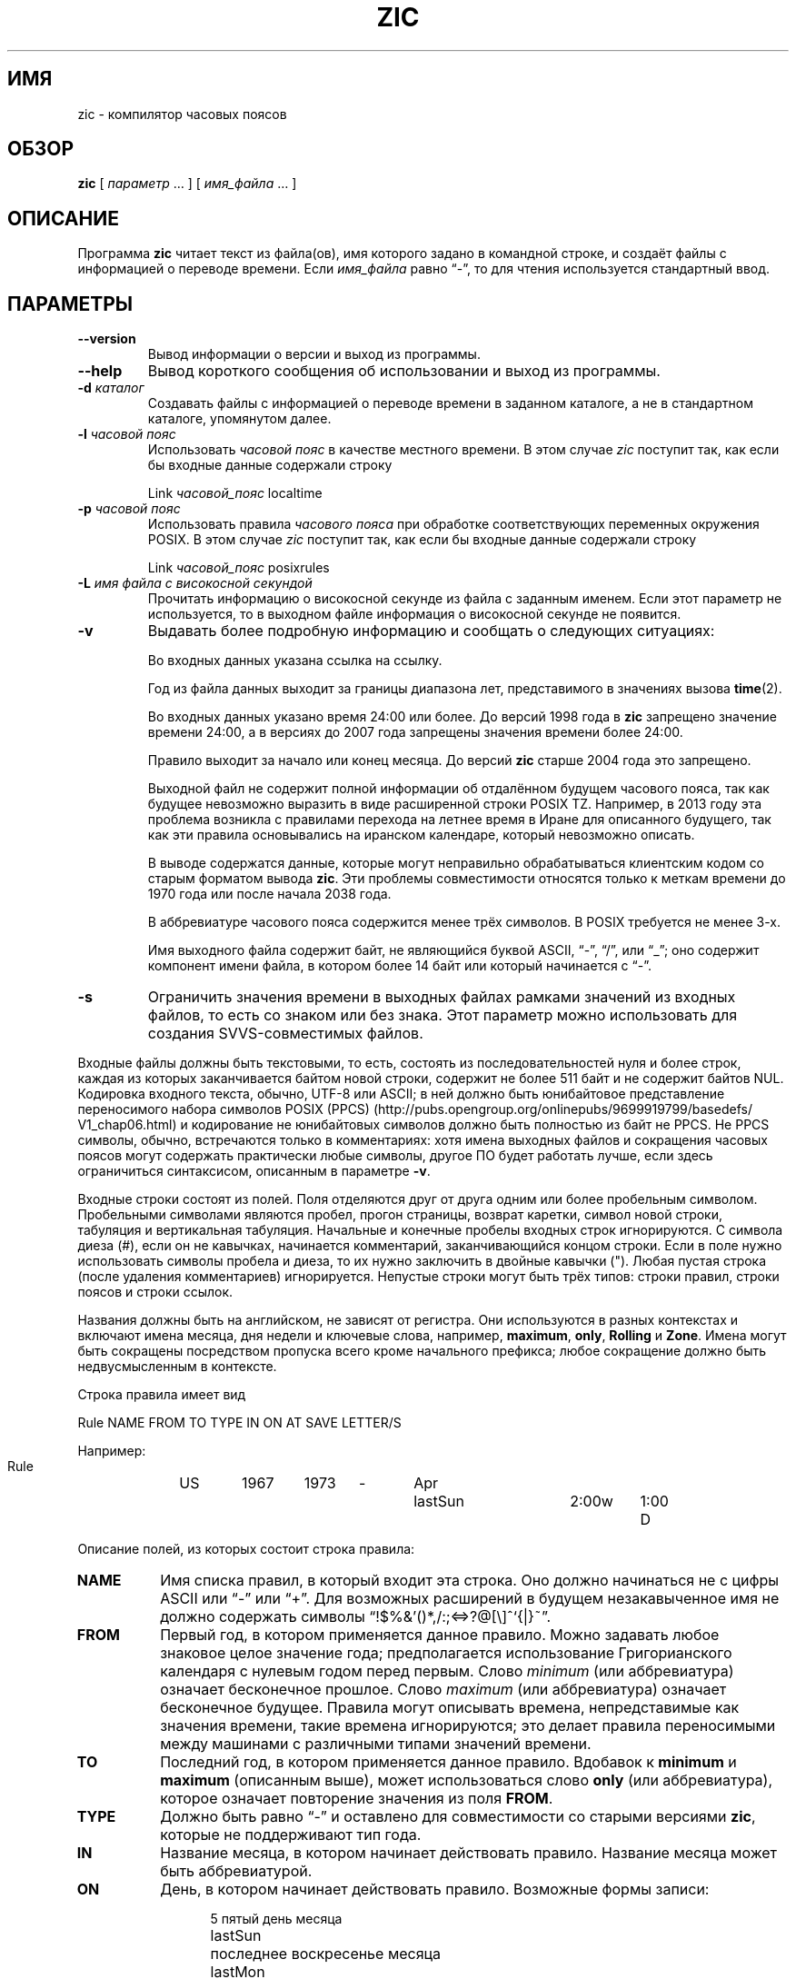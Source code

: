 .\" -*- mode: troff; coding: UTF-8 -*-
.\" %%%LICENSE_START(PUBLIC_DOMAIN)
.\" This page is in the public domain
.\" %%%LICENSE_END
.\"
.\"*******************************************************************
.\"
.\" This file was generated with po4a. Translate the source file.
.\"
.\"*******************************************************************
.TH ZIC 8 2019\-03\-06 "" "Системное администрирование Linux"
.SH ИМЯ
zic \- компилятор часовых поясов
.SH ОБЗОР
\fBzic\fP [ \fIпараметр\fP \&… ] [ \fIимя_файла\fP \&… ]
.SH ОПИСАНИЕ
.ie  '\(lq'' .ds lq \&"\"
.el .ds lq \(lq\"
.ie  '\(rq'' .ds rq \&"\"
.el .ds rq \(rq\"
.de  q
\\$3\*(lq\\$1\*(rq\\$2
..
.ie  '\(la'' .ds < <
.el .ds < \(la
.ie  '\(ra'' .ds > >
.el .ds > \(ra
Программа \fBzic\fP читает текст из файла(ов), имя которого задано в командной
строке, и создаёт файлы с информацией о переводе времени. Если \fIимя_файла\fP
равно
.q \- ,
то для чтения используется стандартный ввод.
.SH ПАРАМЕТРЫ
.TP 
\fB\-\-version\fP
Вывод информации о версии и выход из программы.
.TP 
\fB\-\-help\fP
Вывод короткого сообщения об использовании и выход из программы.
.TP 
\fB\-d \fP\fIкаталог\fP
Создавать файлы с информацией о переводе времени в заданном каталоге, а не в
стандартном каталоге, упомянутом далее.
.TP 
\fB\-l \fP\fIчасовой пояс\fP
Использовать \fIчасовой пояс\fP в качестве местного времени. В этом случае
\fIzic\fP поступит так, как если бы входные данные содержали строку
.sp
.ti +.5i
Link	\fIчасовой_пояс\fP		localtime
.TP 
\fB\-p \fP\fIчасовой пояс\fP
Использовать правила \fIчасового пояса\fP при обработке соответствующих
переменных окружения POSIX. В этом случае \fIzic\fP поступит так, как если бы
входные данные содержали строку
.sp
.ti +.5i
Link	\fIчасовой_пояс\fP		posixrules
.TP 
\fB\-L \fP\fIимя файла с високосной секундой\fP
Прочитать информацию о високосной секунде из файла с заданным именем. Если
этот параметр не используется, то в выходном файле информация о високосной
секунде не появится.
.TP 
\fB\-v\fP
Выдавать более подробную информацию и сообщать о следующих ситуациях:
.RS
.PP
Во входных данных указана ссылка на ссылку.
.PP
Год из файла данных выходит за границы диапазона лет, представимого в
значениях вызова \fBtime\fP(2).
.PP
Во входных данных указано время 24:00 или более. До версий 1998 года в
\fBzic\fP запрещено значение времени 24:00, а в версиях до 2007 года запрещены
значения времени более 24:00.
.PP
Правило выходит за начало или конец месяца. До версий \fBzic\fP старше 2004
года это запрещено.
.PP
Выходной файл не содержит полной информации об отдалённом будущем часового
пояса, так как будущее невозможно выразить в виде расширенной строки POSIX
TZ. Например, в 2013 году эта проблема возникла с правилами перехода на
летнее время в Иране для описанного будущего, так как эти правила
основывались на иранском календаре, который невозможно описать.
.PP
В выводе содержатся данные, которые могут неправильно обрабатываться
клиентским кодом со старым форматом вывода \fBzic\fP. Эти проблемы
совместимости относятся только к меткам времени до 1970 года или после
начала 2038 года.
.PP
В аббревиатуре часового пояса содержится менее трёх символов. В POSIX
требуется не менее 3\-х.
.PP
Имя выходного файла содержит байт, не являющийся буквой ASCII,
.q \- ,
.q / ,
или
.q _ ;
оно содержит компонент имени файла, в котором более 14 байт или который
начинается с
.q \- .
.RE
.TP 
\fB\-s\fP
Ограничить значения времени в выходных файлах рамками значений из входных
файлов, то есть со знаком или без знака. Этот параметр можно использовать
для создания SVVS\-совместимых файлов.
.PP
Входные файлы должны быть текстовыми, то есть, состоять из
последовательностей нуля и более строк, каждая из которых заканчивается
байтом новой строки, содержит не более 511 байт и не содержит байтов
NUL. Кодировка входного текста, обычно, UTF\-8 или ASCII; в ней должно быть
юнибайтовое представление переносимого набора символов POSIX (PPCS)
(http://pubs\:.opengroup\:.org/\:onlinepubs/\:9699919799/\:basedefs/\:V1_chap06\:.html)
и кодирование не юнибайтовых символов должно быть полностью из байт не
PPCS. Не PPCS символы, обычно, встречаются только в комментариях: хотя имена
выходных файлов и сокращения часовых поясов могут содержать практически
любые символы, другое ПО будет работать лучше, если здесь ограничиться
синтаксисом, описанным в параметре \fB\-v\fP.
.PP
Входные строки состоят из полей. Поля отделяются друг от друга одним или
более пробельным символом. Пробельными символами являются пробел, прогон
страницы, возврат каретки, символ новой строки, табуляция и вертикальная
табуляция. Начальные и конечные пробелы входных строк игнорируются. С
символа диеза (#), если он не кавычках, начинается комментарий,
заканчивающийся концом строки. Если в поле нужно использовать символы
пробела и диеза, то их нужно заключить в двойные кавычки ("). Любая пустая
строка (после удаления комментариев) игнорируется. Непустые строки могут
быть трёх типов: строки правил, строки поясов и строки ссылок.
.PP
Названия должны быть на английском, не зависят от регистра. Они используются
в разных контекстах и включают имена месяца, дня недели и ключевые слова,
например, \fBmaximum\fP, \fBonly\fP, \fBRolling\fP и \fBZone\fP. Имена могут быть
сокращены посредством пропуска всего кроме начального префикса; любое
сокращение должно быть недвусмысленным в контексте.
.PP
Строка правила имеет вид
.nf
.ti +.5i
.ta \w'Rule\0\0'u +\w'NAME\0\0'u +\w'FROM\0\0'u +\w'1973\0\0'u +\w'TYPE\0\0'u +\w'Apr\0\0'u +\w'lastSun\0\0'u +\w'2:00w\0\0'u +\w'1:00d\0\0'u
.sp
Rule	NAME	FROM	TO	TYPE	IN	ON	AT	SAVE	LETTER/S
.sp
Например:
.ti +.5i
.sp
Rule	US	1967	1973	\-	Apr	lastSun	2:00w	1:00	D
.sp
.fi
Описание полей, из которых состоит строка правила:
.TP  "\w'LETTER/S'u"
\fBNAME\fP
Имя списка правил, в который входит эта строка. Оно должно начинаться не с
цифры ASCII или
.q \-
или
.q + .
Для возможных расширений в будущем незакавыченное имя не должно содержать
символы
.q !$%&'()*,/:;<=>?@[\e]^`{|}~ .
.TP 
\fBFROM\fP
Первый год, в котором применяется данное правило. Можно задавать любое
знаковое целое значение года; предполагается использование Григорианского
календаря с нулевым годом перед первым. Слово \fIminimum\fP (или аббревиатура)
означает бесконечное прошлое. Слово \fImaximum\fP (или аббревиатура) означает
бесконечное будущее. Правила могут описывать времена, непредставимые как
значения времени, такие времена игнорируются; это делает правила
переносимыми между машинами с различными типами значений времени.
.TP 
\fBTO\fP
Последний год, в котором применяется данное правило. Вдобавок к \fBminimum\fP и
\fBmaximum\fP (описанным выше), может использоваться слово \fBonly\fP (или
аббревиатура), которое означает повторение значения из поля \fBFROM\fP.
.TP 
\fBTYPE\fP
Должно быть равно
.q \-
и оставлено для совместимости со старыми версиями \fBzic\fP, которые не
поддерживают тип года.
.TP 
\fBIN\fP
Название месяца, в котором начинает действовать правило. Название месяца
может быть аббревиатурой.
.TP 
\fBON\fP
День, в котором начинает действовать правило. Возможные формы записи:
.nf
.in +.5i
.sp
.ta \w'Sun<=25\0\0'u
5	пятый день месяца
lastSun	последнее воскресенье месяца
lastMon	последний понедельник месяца
Sun>=8	первое воскресенье после 8\-го числа включительно
Sun<=25	последнее воскресенье перед 25\-м включительно
.fi
.in -.5i
.sp
Название дня недели (например, \fBSunday\fP) или название дня недели, перед
которым указывается
.q last
(например, \fBlastSunday\fP), может быть аббревиатурой или писаться
полностью. Заметим, что в поле \fBON\fP не должно быть пробелов.
.TP 
\fBAT\fP
Время дня, с которого начинает действовать правило. Возможные формы записи:
.nf
.in +.5i
.sp
.ta \w'00:19:32.13\0\0'u
2	время в часах
2:00	время в часах и минутах
01:28:14	время в часах, минутах и секундах
15:00	время в 24\-часовом формате
     	(для времени после полудня)
260:00	260 часов после 00:00
\-2:30	2.5 часа до 00:00
\-	эквивалентно 0
.fi
.in -.5i
.sp
где час 0 означает полночь и начало нового дня, а час 24 означает полночь и
конец дня. Любая из этих форм может заканчиваться символом \fBw\fP, если это
местное «по настенным часам»
.q "wall clock"
время, \fBs\fP, если это локальное «стандартное» время,
.q standard
или \fIu\fP (или \fIg\fP, или \fIz\fP), если это универсальное время; при отсутствии
временного индикатора предполагается, что это местное время. Смысл в том,
чтобы строка правила описывала моменты времени, когда часы/календарь,
установленный в тип времени, указанном в поле \fBAT\fP, будут показывать
заданный день и время суток.
.TP 
\fBSAVE\fP
Количество времени, которое будет добавлено к локальному стандартному
времени при начале действия правила. Это поле имеет тот же формат, что и
поле \fBAT\fP, (хотя, конечно, при этом суффиксы \fIw\fP и \fIs\fP не
используются). Допускаются отрицательные смещения; например, в Ирландии
переход на летнее время проводят зимой и он задаётся как отрицательное
смещение относительно стандартного ирландского времени. Смещение просто
добавляется к стандартному времени; например, \fBzic\fP не делает различия
между 10:30 по стандартному времени плюс 0:30 \fBSAVE\fP и 10:00 стандартного
времени плюс 1:00 \fBSAVE\fP.
.TP 
\fBLETTER/S\fP
Переменная часть
.q "variable part"
(например,
.q S
или
.q D
в
.q EST
или
.q EDT )
аббревиатуры часового пояса, который используется при действии правила. В
этом поле символ
.q \- ,
указывает, что переменная часть равна null.
.PP
Строка часового пояса имеет вид
.sp
.nf
.ti +.5i
.ta \w'Zone\0\0'u +\w'Asia/Amman\0\0'u +\w'UTOFF\0\0'u +\w'Jordan\0\0'u +\w'FORMAT\0\0'u
Zone	NAME	UTOFF	RULES	FORMAT	[UNTIL]
.sp
Например:
.sp
.ti +.5i
Zone	Asia/Amman	2:00	Jordan	EE%sT	2017 Oct 27 01:00
.sp
.fi
Описание полей, из которых состоит строка часового пояса:
.TP  "\w'UTOFF'u"
\fBNAME\fP
Название часового пояса. Это название используется при создании файла с
информацией о переводе времени в этом поясе. В нём не должно содержаться
компонентов имени файла
.q .\(dq
или
.q .. ;
компонент имени файла — это максимальная подстрока, которая не содержит
.q / .
.TP 
\fBUTOFF\fP
Время, которое нужно добавить к UT, чтобы получить стандартное время. Это
поле имеет тот же формат, что и поля \fBAT\fP и \fBSAVE\fP в строках правил. Если
нужно отнять какое\-то время от UT, введите знак минуса в начале поля.
.TP 
\fBRULES\fP
Название правил, которые применяются в часовом поясе, или, иначе говоря,
поле в том же формате что и столбец SAVE в строке правила, задающей
количество времени, которое нужно добавить к локальному стандартному времени
и указывающее, будет ли получаемое время стандартным или летним. Если это
поле равно \fB\-\fP, то всегда используется стандартное время. Если указано
количество времени, то учитывается только сумма стандартного и это
количество.
.TP 
\fBFORMAT\fP
Формат аббревиатур часовых поясов. Пара символов \fB%s\fP используется как
положение переменной части
.q "variable part"
аббревиатуры часового пояса. Также в формате можно использовать пару
символов \fB%z\fP для обозначения смещения UT в виде \(+-\fIhh\fP, \(+-\fIhhmm\fP или
\(+-\fIhhmmss\fP; используется самая короткая форма, при которой не теряется
информация, где \fIhh\fP, \fImm\fP и \fIss\fP это часы, минуты и секунды восточнее
(+) или западнее (\(mi) UT. Косая черта (/) разделяет стандартную
аббревиатуру и аббревиатуру летнего времени. Для соответствия POSIX
аббревиатура часового пояса должна содержать только буквенно\-числовые
символы ASCII
.q +
и
.q \- .
.TP 
\fBUNTIL\fP
Время, с которого изменяются смещение UT или правила изменения
расположения. Оно задаётся как ГОД [МЕСЯЦ [ДЕНЬ [ВРЕМЯ]]]. Если оно задано,
то информация о часовом поясе формируется из заданного смещения UT и правила
смены до заданного времени, которое учитывается согласно правилам,
действовавшим до перехода. Месяц, день и время суток имеют тот же формат,
что и поля IN, ON и AT в правиле; последние поля могут не задаваться, а по
умолчанию для пропущенных полей действуют самые возможные ранние значения.
.IP
Следующей должна быть строка продления
.q continuation
; она имеет тот же формат, что и строка часового пояса, за исключением того,
что в строке пропускается
.q Zone
и название, так как строка продления будет задавать информацию, начиная со
времени, указанном в информации
.q until
из предыдущей строки в файле, использованном предыдущей строкой. Строки
продления могут содержать информацию
.q until
, как строки поясов, показывающую, что следующая строка имеет продолжение.
.PP
Если пояс изменяется в тот же момент, что и правило вступает в действие в
более раннем поясе или строке продолжения, то правило игнорируется. В
одиночном поясе является ошибкой, если два правила вступают в силу в один и
тот же момент времени или, если смена двух поясов происходит в один и тот же
момент времени.
.PP
Строка ссылки имеет вид
.sp
.nf
.ti +.5i
.ta \w'Link\0\0'u +\w'Europe/Istanbul\0\0'u
Link	TARGET	LINK\-NAME
.sp
Например:
.sp
.ti +.5i
Link	Europe/Istanbul	Asia/Istanbul
.sp
.fi
Поле \fBTARGET\fP должно иметь значение как у поля \fBNAME\fP из какой\-нибудь
строки пояса. Поле \fBLINK\-NAME\fP используется для задания альтернативного
имени этого часового пояса; оно имеет тот же синтаксис что и поле \fBNAME\fP в
строке пояса.
.PP
За исключением строк продления, строки могут располагаться в любом
порядке. Однако поведение не определено, если несколько поясов или строк
ссылок определяют одно имя, или если источник одной строки ссылки является
назначением другой.
.PP
Строки файла, описывающего високосные секунды, имеют вид:
.nf
.ti +.5i
.ta \w'Leap\0\0'u +\w'YEAR\0\0'u +\w'MONTH\0\0'u +\w'DAY\0\0'u +\w'HH:MM:SS\0\0'u +\w'CORR\0\0'u
.sp
Leap	YEAR	MONTH	DAY	HH:MM:SS	CORR	R/S
.sp
Например:
.ti +.5i
.sp
Leap	2016	Dec	31	23:59:60	+	S
.sp
.fi
Поля \fBYEAR\fP, \fBMONTH\fP, \fBDAY\fP и \fBHH:MM:SS\fP задают время, когда случается
високосная секунда. Поле \fBCORR\fP должно содержать
.q +
, если секунда добавляется, или
.q \-
если секунда пропускается. Поле \fBR/S\fP должно равняться
.q Stationary
(в виде аббревиатуры), если время високосной секунды, заданное другими
полями, должно интерпретироваться как UTC, или
.q Rolling
(в виде аббревиатуры), если время високосной секунды, заданное другими
полями, должно интерпретироваться как местное время.
.SH "РАСШИРЕННЫЙ ПРИМЕР"
Вот расширенный пример входных данных \fBzic\fP, в котором показано много
разных свойств. В этом примере правила EU — для Евросоюза и его
предшественника — Европейского сообщества (EC).
.br
.ne 22
.nf
.in +2m
.ta \w'# Rule\0\0'u +\w'NAME\0\0'u +\w'FROM\0\0'u +\w'1973\0\0'u +\w'TYPE\0\0'u +\w'Apr\0\0'u +\w'lastSun\0\0'u +\w'2:00\0\0'u +\w'SAVE\0\0'u
.sp
# Rule	NAME	FROM	TO	TYPE	IN	ON	AT	SAVE	LETTER/S
Rule	Swiss	1941	1942	\-	May	Mon>=1	1:00	1:00	S
Rule	Swiss	1941	1942	\-	Oct	Mon>=1	2:00	0	\-
.sp .5
Rule	EU	1977	1980	\-	Apr	Sun>=1	1:00u	1:00	S
Rule	EU	1977	only	\-	Sep	lastSun	1:00u	0	\-
Rule	EU	1978	only	\-	Oct	 1	1:00u	0	\-
Rule	EU	1979	1995	\-	Sep	lastSun	1:00u	0	\-
Rule	EU	1981	max	\-	Mar	lastSun	1:00u	1:00	S
Rule	EU	1996	max	\-	Oct	lastSun	1:00u	0	\-
.sp
.ta \w'# Zone\0\0'u +\w'Europe/Zurich\0\0'u +\w'0:34:08\0\0'u +\w'RULES\0\0'u +\w'FORMAT\0\0'u
# Zone	NAME	UTOFF	RULES	FORMAT	[UNTIL]
Zone	Europe/Zurich	0:34:08	\-	LMT	1853 Jul 16
		0:29:46	\-	BMT	1894 Jun
		1:00	Swiss	CE%sT	1981
		1:00	EU	CE%sT
.sp
Link	Europe/Zurich	Europe/Vaduz
.sp
.in
.fi
В этом примере часовой пояс называется Europe/Zurich, но он является
псевдонимом для Europe/Vaduz. Здесь показано, что Zurich был на 34 минуты и
8 секунд восточнее UT до 1853\-07\-16 00:00, пока смещение было не изменено
законодательно на 7\(de\|26\(fm\|22.50\(sd; хотя это работает до 0:29:45.50,
в входном формате нельзя отразить дробные секунды, поэтому здесь они
округлены. После 1894\-06\-01 00:00 смещение UT стало равно одному часу и
применяются швейцарские правила перехода на летнее время (определены в
строках, начинающиеся с
.q "Rule Swiss" )
\&. С 1981 года по настоящее время применяются правила EU для перехода на
летнее время, а смещение UTC осталось равным одному часу.
.PP
В 1941 и 1942 году летнее время начинается в первый понедельник мая в 01:00
и заканчивается в первый понедельник октября в 02:00. До 1981 года EU
правила перехода на летнее время здесь не применяются, но показаны для
полноты. Начиная с 1981 года летнее время начинается в последнее воскресенье
марта в 01:00 UTC. До 1995 года оно заканчивается в последнее воскресенье
сентября в 01:00 UTC, а с 1996 года изменено на последнее воскресенье
октября.
.PP
Для отображения сначала использовались, соответственно,
.q LMT
и
.q BMT
\&. С момента начали применения швейцарских правил, а позже европейских,
аббревиатурой часового пояса обозначение стандартного времени стало CET и
CEST для летнего времени.
.SH ФАЙЛЫ
.TP 
\fI/etc/localtime\fP
Файл локального часового пояса
.TP 
\fI/usr/share/zoneinfo\fP
Каталог по умолчанию с информацией о часовых поясах
.SH ЗАМЕЧАНИЯ
Для территорий, где имеется более двух типов местного времени, может
потребоваться использовать локальное стандартное время в поле \fBAT\fP самого
раннего правила перевода времени, чтобы быть уверенным, что самый ранний
перевод времени записан в выходной файл правильно.
.PP
Если для определённого часового пояса увеличение времени, вызванное началом
летнего времени, совпадает и равно уменьшению времени, вызванное изменением
в смещении UT, то \fBzic\fP делает один переход на летнее время по новому
смещению UT (без изменения местного времени). Чтобы получить раздельные
переходы, используйте несколько строк продления поясов, задающих моменты
перехода с помощью универсального времени.
.SH "СМОТРИТЕ ТАКЖЕ"
\fBtzfile\fP(5), \fBzdump\fP(8)
.\" This file is in the public domain, so clarified as of
.\" 2009-05-17 by Arthur David Olson.
